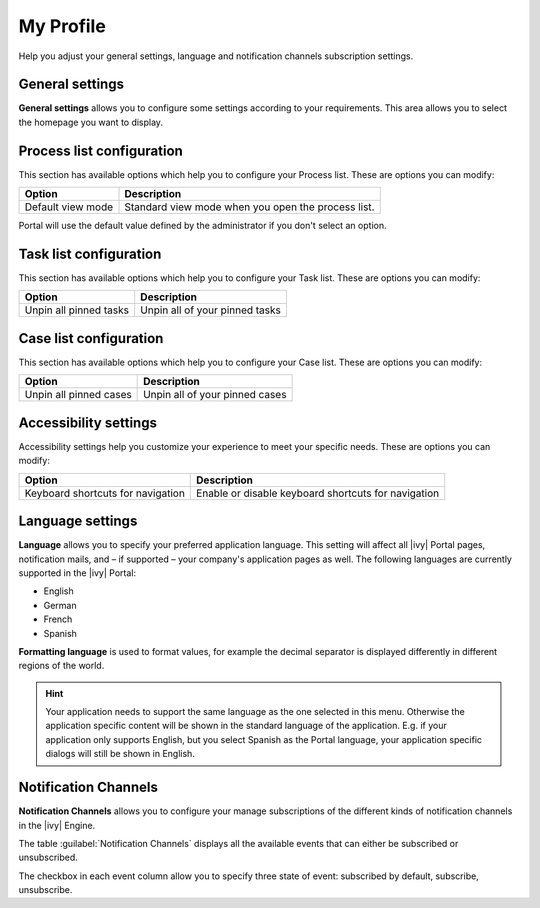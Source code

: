 .. _my-profile:

My Profile
**********

Help you adjust your general settings, language and notification channels subscription settings.

|my-profile-save|

General settings
----------------

**General settings** allows you to configure some settings according to your
requirements. This area allows you to select the homepage you want to display.

.. _process-list-configuration:

Process list configuration
--------------------------

This section has available options which help you to configure your Process list.
These are options you can modify:

.. table::

   +-----------------------+-----------------------------------------------+
   | Option                | Description                                   |
   +=======================+===============================================+
   | Default view mode     | Standard view mode when you open the process  |
   |                       | list.                                         |
   +-----------------------+-----------------------------------------------+

Portal will use the default value defined by the administrator if you don't select an option.  

.. _task-list-configuration:

Task list configuration
-----------------------

This section has available options which help you to configure your Task list.
These are options you can modify:

.. table::

   +---------------------------+---------------------------------+
   | Option                    | Description                     |
   +===========================+=================================+
   | Unpin all pinned tasks    | Unpin all of your pinned tasks  |
   +---------------------------+---------------------------------+

.. _case-list-configuration:

Case list configuration
-----------------------

This section has available options which help you to configure your Case list.
These are options you can modify:

.. table::

   +---------------------------+---------------------------------+
   | Option                    | Description                     |
   +===========================+=================================+
   | Unpin all pinned cases    | Unpin all of your pinned cases  |
   +---------------------------+---------------------------------+

.. _accessibility-settings:

Accessibility settings
----------------------

Accessibility settings help you customize your experience to meet your specific
needs. These are options you can modify:

.. table::

   +-----------------------------------+-----------------------------------------------------+
   | Option                            | Description                                         |
   +===================================+=====================================================+
   | Keyboard shortcuts for navigation | Enable or disable keyboard shortcuts for navigation |
   +-----------------------------------+-----------------------------------------------------+

.. _language-settings:

Language settings
-----------------

**Language** allows you to specify your
preferred application language. This setting will affect all |ivy|
Portal pages, notification mails, and – if supported – your company's application pages as
well. The following languages are currently supported in the |ivy|
Portal:

-  English
-  German
-  French
-  Spanish

**Formatting language** is used to format values, for example the decimal separator is displayed differently in different regions of the world.

.. hint:: 
   Your application needs to support
   the same language as the one     
   selected in this menu. Otherwise 
   the application specific content 
   will be shown in the standard    
   language of the application. E.g.
   if your application only supports
   English, but you select Spanish  
   as the Portal language, your     
   application specific dialogs will
   still be shown in English.    

.. _notification-channels:

Notification Channels
---------------------

**Notification Channels** allows you to configure your
manage subscriptions of the different kinds of notification channels in 
the |ivy| Engine.

The table :guilabel:`Notification Channels` displays all the available 
events that can either be subscribed or unsubscribed.

The checkbox in each event column allow you to specify 
three state of event: subscribed by default, subscribe, unsubscribe.

.. |my-profile-save| image:: ../../screenshots/my-profile/my-profile.png
   :alt: My profile page

